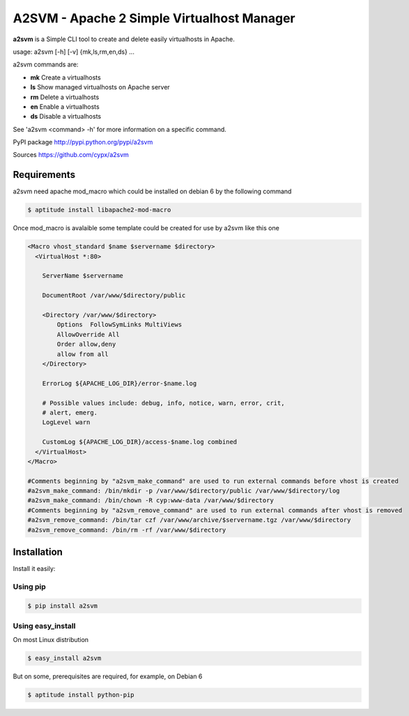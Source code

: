 **********************************************
A2SVM  - Apache 2 Simple Virtualhost Manager  
**********************************************

**a2svm** is a Simple CLI tool to create and delete easily virtualhosts in Apache.

usage: a2svm [-h] [-v] {mk,ls,rm,en,ds} ...

a2svm commands are:

* **mk**         Create a virtualhosts
* **ls**         Show managed virtualhosts on Apache server
* **rm**         Delete a virtualhosts
* **en**         Enable a virtualhosts
* **ds**         Disable a virtualhosts

See 'a2svm <command> -h' for more information on a specific command.

PyPI package `<http://pypi.python.org/pypi/a2svm>`__ 

Sources `<https://github.com/cypx/a2svm>`__ 
 
Requirements
##############

a2svm need apache mod_macro which could be installed on debian 6 by the following command

.. code-block:: bash

	$ aptitude install libapache2-mod-macro

Once mod_macro is avalaible some template could be created for use by a2svm like this one

.. code-block:: xml

	<Macro vhost_standard $name $servername $directory>
	  <VirtualHost *:80>

	    ServerName $servername

	    DocumentRoot /var/www/$directory/public

	    <Directory /var/www/$directory>
	        Options  FollowSymLinks MultiViews
	        AllowOverride All
	        Order allow,deny
	        allow from all
	    </Directory>

	    ErrorLog ${APACHE_LOG_DIR}/error-$name.log

	    # Possible values include: debug, info, notice, warn, error, crit,
	    # alert, emerg.
	    LogLevel warn

	    CustomLog ${APACHE_LOG_DIR}/access-$name.log combined
	  </VirtualHost>
	</Macro>

	#Comments beginning by "a2svm_make_command" are used to run external commands before vhost is created 
	#a2svm_make_command: /bin/mkdir -p /var/www/$directory/public /var/www/$directory/log
	#a2svm_make_command: /bin/chown -R cyp:www-data /var/www/$directory
	#Comments beginning by "a2svm_remove_command" are used to run external commands after vhost is removed 
	#a2svm_remove_command: /bin/tar czf /var/www/archive/$servername.tgz /var/www/$directory
	#a2svm_remove_command: /bin/rm -rf /var/www/$directory

	

Installation
##############

Install it easily:

Using pip
**************

.. code-block:: bash

	$ pip install a2svm

Using easy_install
*********************

On most Linux distribution 

.. code-block:: bash

	$ easy_install a2svm

But on some, prerequisites are required, for example, on Debian 6

.. code-block:: bash

	$ aptitude install python-pip



